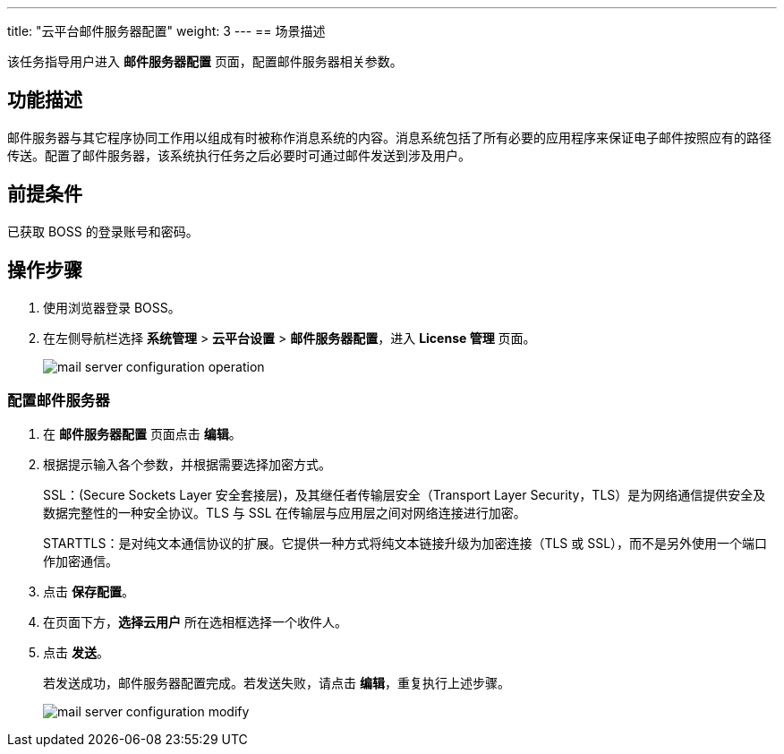 ---
title: "云平台邮件服务器配置"
weight: 3
---
== 场景描述

该任务指导用户进入 *邮件服务器配置* 页面，配置邮件服务器相关参数。

== 功能描述

邮件服务器与其它程序协同工作用以组成有时被称作消息系统的内容。消息系统包括了所有必要的应用程序来保证电子邮件按照应有的路径传送。配置了邮件服务器，该系统执行任务之后必要时可通过邮件发送到涉及用户。

== 前提条件

已获取 BOSS 的登录账号和密码。

== 操作步骤

. 使用浏览器登录 BOSS。
. 在左侧导航栏选择 *系统管理* > *云平台设置* > *邮件服务器配置*，进入 *License 管理* 页面。
+
image::/images/boss/manual/system_mgt/mail_server_configuration_operation.png[]

=== 配置邮件服务器

. 在 *邮件服务器配置* 页面点击 *编辑*。
. 根据提示输入各个参数，并根据需要选择加密方式。
+
SSL：(Secure Sockets Layer 安全套接层)，及其继任者传输层安全（Transport Layer Security，TLS）是为网络通信提供安全及数据完整性的一种安全协议。TLS 与 SSL 在传输层与应用层之间对网络连接进行加密。
+
STARTTLS：是对纯文本通信协议的扩展。它提供一种方式将纯文本链接升级为加密连接（TLS 或 SSL），而不是另外使用一个端口作加密通信。

. 点击 *保存配置*。
. 在页面下方，*选择云用户* 所在选相框选择一个收件人。
. 点击 *发送*。
+
若发送成功，邮件服务器配置完成。若发送失败，请点击 *编辑*，重复执行上述步骤。
+
image::/images/boss/manual/system_mgt/mail_server_configuration_modify.png[]
